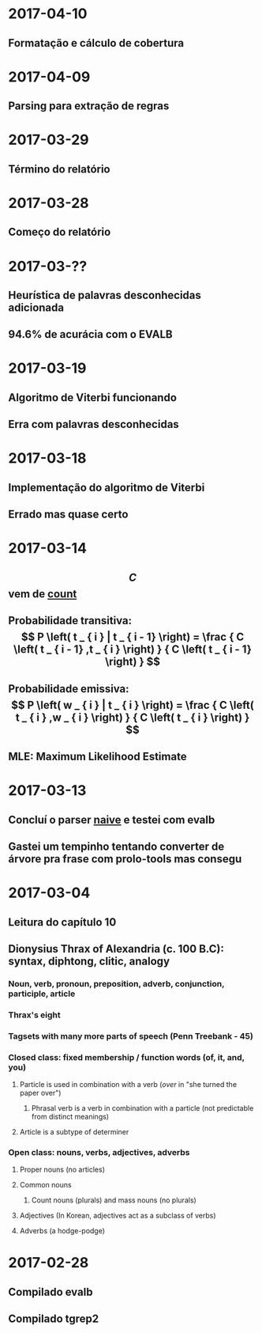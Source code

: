 * 2017-04-10
** Formatação e cálculo de cobertura
* 2017-04-09
** Parsing para extração de regras
* 2017-03-29
** Término do relatório
* 2017-03-28
** Começo do relatório
* 2017-03-??
** Heurística de palavras desconhecidas adicionada
** 94.6% de acurácia com o EVALB
* 2017-03-19
** Algoritmo de Viterbi funcionando
** Erra com palavras desconhecidas
* 2017-03-18
** Implementação do algoritmo de Viterbi
** Errado mas quase certo
* 2017-03-14
** $$ C $$ vem de _count_
** Probabilidade transitiva:   $$ P \left( t _ { i } | t _ { i - 1} \right) = \frac { C \left( t _ { i - 1} ,t _ { i } \right) } { C \left( t _ { i - 1} \right) } $$
** Probabilidade emissiva: $$ P \left( w _ { i } | t _ { i } \right) = \frac { C \left( t _ { i } ,w _ { i } \right) } { C \left( t _ { i } \right) } $$
** MLE: Maximum Likelihood Estimate
* 2017-03-13
** Concluí o parser _naive_ e testei com evalb
** Gastei um tempinho tentando converter de árvore pra frase com prolo-tools mas consegu
* 2017-03-04
** Leitura do capítulo 10
** Dionysius Thrax of Alexandria (c. 100 B.C): syntax, diphtong, clitic, analogy
*** Noun, verb, pronoun, preposition, adverb, conjunction, participle, article
*** Thrax's eight
*** Tagsets with many more parts of speech (Penn Treebank - 45)
*** Closed class: fixed membership / function words (of, it, and, you)
**** Particle is used in combination with a verb (/over/ in "she turned the paper over")
***** Phrasal verb is a verb in combination with a particle (not predictable from distinct meanings)
**** Article is a subtype of determiner
*** Open class: nouns, verbs, adjectives, adverbs
**** Proper nouns (no articles)
**** Common nouns
***** Count nouns (plurals) and mass nouns (no plurals)
**** Adjectives (In Korean, adjectives act as a subclass of verbs)
**** Adverbs (a hodge-podge)

* 2017-02-28
** Compilado evalb
** Compilado tgrep2
   
